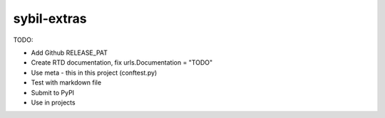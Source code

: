 sybil-extras
============

TODO:

- Add Github RELEASE_PAT
- Create RTD documentation, fix urls.Documentation = "TODO"
- Use meta - this in this project (conftest.py)
- Test with markdown file
- Submit to PyPI
- Use in projects
